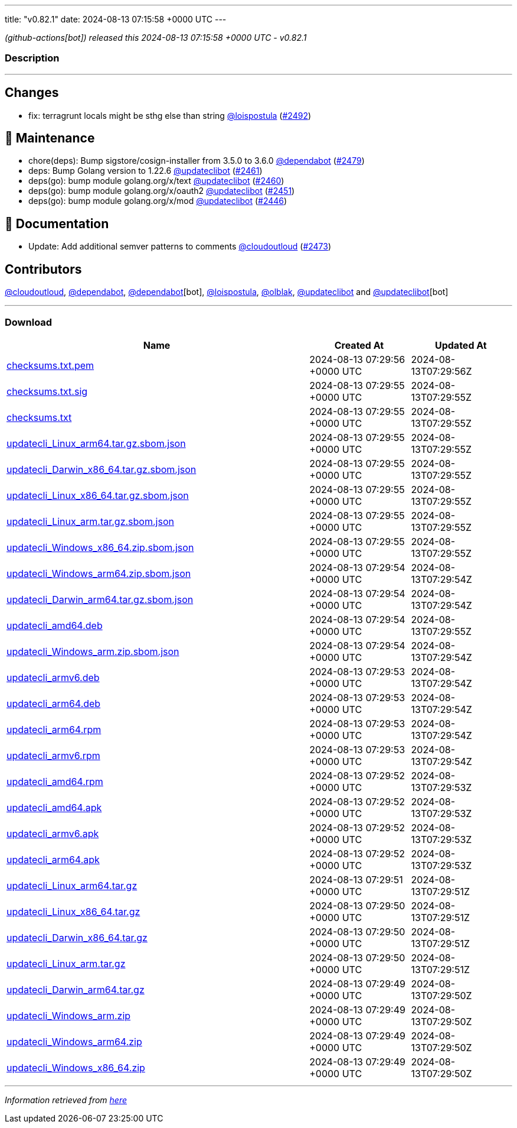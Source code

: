---
title: "v0.82.1"
date: 2024-08-13 07:15:58 +0000 UTC
---

// Disclaimer: this file is generated, do not edit it manually.


__ (github-actions[bot]) released this 2024-08-13 07:15:58 +0000 UTC - v0.82.1__


=== Description

---

++++

<h2>Changes</h2>
<ul>
<li>fix: terragrunt locals might be sthg else than string <a class="user-mention notranslate" data-hovercard-type="user" data-hovercard-url="/users/loispostula/hovercard" data-octo-click="hovercard-link-click" data-octo-dimensions="link_type:self" href="https://github.com/loispostula">@loispostula</a> (<a class="issue-link js-issue-link" data-error-text="Failed to load title" data-id="2461109623" data-permission-text="Title is private" data-url="https://github.com/updatecli/updatecli/issues/2492" data-hovercard-type="pull_request" data-hovercard-url="/updatecli/updatecli/pull/2492/hovercard" href="https://github.com/updatecli/updatecli/pull/2492">#2492</a>)</li>
</ul>
<h2>🧰 Maintenance</h2>
<ul>
<li>chore(deps): Bump sigstore/cosign-installer from 3.5.0 to 3.6.0 <a class="user-mention notranslate" data-hovercard-type="organization" data-hovercard-url="/orgs/dependabot/hovercard" data-octo-click="hovercard-link-click" data-octo-dimensions="link_type:self" href="https://github.com/dependabot">@dependabot</a> (<a class="issue-link js-issue-link" data-error-text="Failed to load title" data-id="2455511224" data-permission-text="Title is private" data-url="https://github.com/updatecli/updatecli/issues/2479" data-hovercard-type="pull_request" data-hovercard-url="/updatecli/updatecli/pull/2479/hovercard" href="https://github.com/updatecli/updatecli/pull/2479">#2479</a>)</li>
<li>deps: Bump Golang version to 1.22.6 <a class="user-mention notranslate" data-hovercard-type="user" data-hovercard-url="/users/updateclibot/hovercard" data-octo-click="hovercard-link-click" data-octo-dimensions="link_type:self" href="https://github.com/updateclibot">@updateclibot</a> (<a class="issue-link js-issue-link" data-error-text="Failed to load title" data-id="2451431841" data-permission-text="Title is private" data-url="https://github.com/updatecli/updatecli/issues/2461" data-hovercard-type="pull_request" data-hovercard-url="/updatecli/updatecli/pull/2461/hovercard" href="https://github.com/updatecli/updatecli/pull/2461">#2461</a>)</li>
<li>deps(go): bump module golang.org/x/text <a class="user-mention notranslate" data-hovercard-type="user" data-hovercard-url="/users/updateclibot/hovercard" data-octo-click="hovercard-link-click" data-octo-dimensions="link_type:self" href="https://github.com/updateclibot">@updateclibot</a> (<a class="issue-link js-issue-link" data-error-text="Failed to load title" data-id="2451254991" data-permission-text="Title is private" data-url="https://github.com/updatecli/updatecli/issues/2460" data-hovercard-type="pull_request" data-hovercard-url="/updatecli/updatecli/pull/2460/hovercard" href="https://github.com/updatecli/updatecli/pull/2460">#2460</a>)</li>
<li>deps(go): bump module golang.org/x/oauth2 <a class="user-mention notranslate" data-hovercard-type="user" data-hovercard-url="/users/updateclibot/hovercard" data-octo-click="hovercard-link-click" data-octo-dimensions="link_type:self" href="https://github.com/updateclibot">@updateclibot</a> (<a class="issue-link js-issue-link" data-error-text="Failed to load title" data-id="2447915109" data-permission-text="Title is private" data-url="https://github.com/updatecli/updatecli/issues/2451" data-hovercard-type="pull_request" data-hovercard-url="/updatecli/updatecli/pull/2451/hovercard" href="https://github.com/updatecli/updatecli/pull/2451">#2451</a>)</li>
<li>deps(go): bump module golang.org/x/mod <a class="user-mention notranslate" data-hovercard-type="user" data-hovercard-url="/users/updateclibot/hovercard" data-octo-click="hovercard-link-click" data-octo-dimensions="link_type:self" href="https://github.com/updateclibot">@updateclibot</a> (<a class="issue-link js-issue-link" data-error-text="Failed to load title" data-id="2447176863" data-permission-text="Title is private" data-url="https://github.com/updatecli/updatecli/issues/2446" data-hovercard-type="pull_request" data-hovercard-url="/updatecli/updatecli/pull/2446/hovercard" href="https://github.com/updatecli/updatecli/pull/2446">#2446</a>)</li>
</ul>
<h2>📝 Documentation</h2>
<ul>
<li>Update: Add additional semver patterns to comments <a class="user-mention notranslate" data-hovercard-type="user" data-hovercard-url="/users/cloudoutloud/hovercard" data-octo-click="hovercard-link-click" data-octo-dimensions="link_type:self" href="https://github.com/cloudoutloud">@cloudoutloud</a> (<a class="issue-link js-issue-link" data-error-text="Failed to load title" data-id="2454044694" data-permission-text="Title is private" data-url="https://github.com/updatecli/updatecli/issues/2473" data-hovercard-type="pull_request" data-hovercard-url="/updatecli/updatecli/pull/2473/hovercard" href="https://github.com/updatecli/updatecli/pull/2473">#2473</a>)</li>
</ul>
<h2>Contributors</h2>
<p><a class="user-mention notranslate" data-hovercard-type="user" data-hovercard-url="/users/cloudoutloud/hovercard" data-octo-click="hovercard-link-click" data-octo-dimensions="link_type:self" href="https://github.com/cloudoutloud">@cloudoutloud</a>, <a class="user-mention notranslate" data-hovercard-type="organization" data-hovercard-url="/orgs/dependabot/hovercard" data-octo-click="hovercard-link-click" data-octo-dimensions="link_type:self" href="https://github.com/dependabot">@dependabot</a>, <a class="user-mention notranslate" data-hovercard-type="organization" data-hovercard-url="/orgs/dependabot/hovercard" data-octo-click="hovercard-link-click" data-octo-dimensions="link_type:self" href="https://github.com/dependabot">@dependabot</a>[bot], <a class="user-mention notranslate" data-hovercard-type="user" data-hovercard-url="/users/loispostula/hovercard" data-octo-click="hovercard-link-click" data-octo-dimensions="link_type:self" href="https://github.com/loispostula">@loispostula</a>, <a class="user-mention notranslate" data-hovercard-type="user" data-hovercard-url="/users/olblak/hovercard" data-octo-click="hovercard-link-click" data-octo-dimensions="link_type:self" href="https://github.com/olblak">@olblak</a>, <a class="user-mention notranslate" data-hovercard-type="user" data-hovercard-url="/users/updateclibot/hovercard" data-octo-click="hovercard-link-click" data-octo-dimensions="link_type:self" href="https://github.com/updateclibot">@updateclibot</a> and <a class="user-mention notranslate" data-hovercard-type="user" data-hovercard-url="/users/updateclibot/hovercard" data-octo-click="hovercard-link-click" data-octo-dimensions="link_type:self" href="https://github.com/updateclibot">@updateclibot</a>[bot]</p>

++++

---



=== Download

[cols="3,1,1" options="header" frame="all" grid="rows"]
|===
| Name | Created At | Updated At

| link:https://github.com/updatecli/updatecli/releases/download/v0.82.1/checksums.txt.pem[checksums.txt.pem] | 2024-08-13 07:29:56 +0000 UTC | 2024-08-13T07:29:56Z

| link:https://github.com/updatecli/updatecli/releases/download/v0.82.1/checksums.txt.sig[checksums.txt.sig] | 2024-08-13 07:29:55 +0000 UTC | 2024-08-13T07:29:55Z

| link:https://github.com/updatecli/updatecli/releases/download/v0.82.1/checksums.txt[checksums.txt] | 2024-08-13 07:29:55 +0000 UTC | 2024-08-13T07:29:55Z

| link:https://github.com/updatecli/updatecli/releases/download/v0.82.1/updatecli_Linux_arm64.tar.gz.sbom.json[updatecli_Linux_arm64.tar.gz.sbom.json] | 2024-08-13 07:29:55 +0000 UTC | 2024-08-13T07:29:55Z

| link:https://github.com/updatecli/updatecli/releases/download/v0.82.1/updatecli_Darwin_x86_64.tar.gz.sbom.json[updatecli_Darwin_x86_64.tar.gz.sbom.json] | 2024-08-13 07:29:55 +0000 UTC | 2024-08-13T07:29:55Z

| link:https://github.com/updatecli/updatecli/releases/download/v0.82.1/updatecli_Linux_x86_64.tar.gz.sbom.json[updatecli_Linux_x86_64.tar.gz.sbom.json] | 2024-08-13 07:29:55 +0000 UTC | 2024-08-13T07:29:55Z

| link:https://github.com/updatecli/updatecli/releases/download/v0.82.1/updatecli_Linux_arm.tar.gz.sbom.json[updatecli_Linux_arm.tar.gz.sbom.json] | 2024-08-13 07:29:55 +0000 UTC | 2024-08-13T07:29:55Z

| link:https://github.com/updatecli/updatecli/releases/download/v0.82.1/updatecli_Windows_x86_64.zip.sbom.json[updatecli_Windows_x86_64.zip.sbom.json] | 2024-08-13 07:29:55 +0000 UTC | 2024-08-13T07:29:55Z

| link:https://github.com/updatecli/updatecli/releases/download/v0.82.1/updatecli_Windows_arm64.zip.sbom.json[updatecli_Windows_arm64.zip.sbom.json] | 2024-08-13 07:29:54 +0000 UTC | 2024-08-13T07:29:54Z

| link:https://github.com/updatecli/updatecli/releases/download/v0.82.1/updatecli_Darwin_arm64.tar.gz.sbom.json[updatecli_Darwin_arm64.tar.gz.sbom.json] | 2024-08-13 07:29:54 +0000 UTC | 2024-08-13T07:29:54Z

| link:https://github.com/updatecli/updatecli/releases/download/v0.82.1/updatecli_amd64.deb[updatecli_amd64.deb] | 2024-08-13 07:29:54 +0000 UTC | 2024-08-13T07:29:55Z

| link:https://github.com/updatecli/updatecli/releases/download/v0.82.1/updatecli_Windows_arm.zip.sbom.json[updatecli_Windows_arm.zip.sbom.json] | 2024-08-13 07:29:54 +0000 UTC | 2024-08-13T07:29:54Z

| link:https://github.com/updatecli/updatecli/releases/download/v0.82.1/updatecli_armv6.deb[updatecli_armv6.deb] | 2024-08-13 07:29:53 +0000 UTC | 2024-08-13T07:29:54Z

| link:https://github.com/updatecli/updatecli/releases/download/v0.82.1/updatecli_arm64.deb[updatecli_arm64.deb] | 2024-08-13 07:29:53 +0000 UTC | 2024-08-13T07:29:54Z

| link:https://github.com/updatecli/updatecli/releases/download/v0.82.1/updatecli_arm64.rpm[updatecli_arm64.rpm] | 2024-08-13 07:29:53 +0000 UTC | 2024-08-13T07:29:54Z

| link:https://github.com/updatecli/updatecli/releases/download/v0.82.1/updatecli_armv6.rpm[updatecli_armv6.rpm] | 2024-08-13 07:29:53 +0000 UTC | 2024-08-13T07:29:54Z

| link:https://github.com/updatecli/updatecli/releases/download/v0.82.1/updatecli_amd64.rpm[updatecli_amd64.rpm] | 2024-08-13 07:29:52 +0000 UTC | 2024-08-13T07:29:53Z

| link:https://github.com/updatecli/updatecli/releases/download/v0.82.1/updatecli_amd64.apk[updatecli_amd64.apk] | 2024-08-13 07:29:52 +0000 UTC | 2024-08-13T07:29:53Z

| link:https://github.com/updatecli/updatecli/releases/download/v0.82.1/updatecli_armv6.apk[updatecli_armv6.apk] | 2024-08-13 07:29:52 +0000 UTC | 2024-08-13T07:29:53Z

| link:https://github.com/updatecli/updatecli/releases/download/v0.82.1/updatecli_arm64.apk[updatecli_arm64.apk] | 2024-08-13 07:29:52 +0000 UTC | 2024-08-13T07:29:53Z

| link:https://github.com/updatecli/updatecli/releases/download/v0.82.1/updatecli_Linux_arm64.tar.gz[updatecli_Linux_arm64.tar.gz] | 2024-08-13 07:29:51 +0000 UTC | 2024-08-13T07:29:51Z

| link:https://github.com/updatecli/updatecli/releases/download/v0.82.1/updatecli_Linux_x86_64.tar.gz[updatecli_Linux_x86_64.tar.gz] | 2024-08-13 07:29:50 +0000 UTC | 2024-08-13T07:29:51Z

| link:https://github.com/updatecli/updatecli/releases/download/v0.82.1/updatecli_Darwin_x86_64.tar.gz[updatecli_Darwin_x86_64.tar.gz] | 2024-08-13 07:29:50 +0000 UTC | 2024-08-13T07:29:51Z

| link:https://github.com/updatecli/updatecli/releases/download/v0.82.1/updatecli_Linux_arm.tar.gz[updatecli_Linux_arm.tar.gz] | 2024-08-13 07:29:50 +0000 UTC | 2024-08-13T07:29:51Z

| link:https://github.com/updatecli/updatecli/releases/download/v0.82.1/updatecli_Darwin_arm64.tar.gz[updatecli_Darwin_arm64.tar.gz] | 2024-08-13 07:29:49 +0000 UTC | 2024-08-13T07:29:50Z

| link:https://github.com/updatecli/updatecli/releases/download/v0.82.1/updatecli_Windows_arm.zip[updatecli_Windows_arm.zip] | 2024-08-13 07:29:49 +0000 UTC | 2024-08-13T07:29:50Z

| link:https://github.com/updatecli/updatecli/releases/download/v0.82.1/updatecli_Windows_arm64.zip[updatecli_Windows_arm64.zip] | 2024-08-13 07:29:49 +0000 UTC | 2024-08-13T07:29:50Z

| link:https://github.com/updatecli/updatecli/releases/download/v0.82.1/updatecli_Windows_x86_64.zip[updatecli_Windows_x86_64.zip] | 2024-08-13 07:29:49 +0000 UTC | 2024-08-13T07:29:50Z

|===


---

__Information retrieved from link:https://github.com/updatecli/updatecli/releases/tag/v0.82.1[here]__

